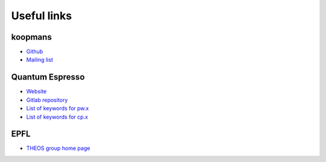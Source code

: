 Useful links
############

koopmans
********
* `Github <https://github.com/epfl-theos/koopmans/>`_
* `Mailing list <https://groups.google.com/g/koopmans-users>`_

Quantum Espresso
****************
* `Website <https://www.quantum-espresso.org>`_
* `Gitlab repository <https://gitlab.com/QEF/q-e>`_
* `List of keywords for pw.x <https://www.quantum-espresso.org/Doc/INPUT_PW.html>`_
* `List of keywords for cp.x <https://www.quantum-espresso.org/Doc/INPUT_CP.html>`_

EPFL
****
* `THEOS group home page <http://theossrv1.epfl.ch/>`_
